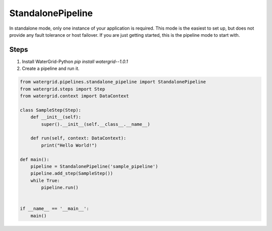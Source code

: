StandalonePipeline
==================

In standalone mode, only one instance of your application is required. This mode is the easiest to set up,
but does not provide any fault tolerance or host failover. If you are just getting started, this is the pipeline
mode to start with.

Steps
-----

1. Install WaterGrid-Python `pip install watergrid--1.0.1`
2. Create a pipeline and run it.

.. code-block:: python

    from watergrid.pipelines.standalone_pipeline import StandalonePipeline
    from watergrid.steps import Step
    from watergrid.context import DataContext

    class SampleStep(Step):
        def __init__(self):
            super().__init__(self.__class__.__name__)

        def run(self, context: DataContext):
            print("Hello World!")

    def main():
        pipeline = StandalonePipeline('sample_pipeline')
        pipeline.add_step(SampleStep())
        while True:
            pipeline.run()


    if __name__ == '__main__':
        main()